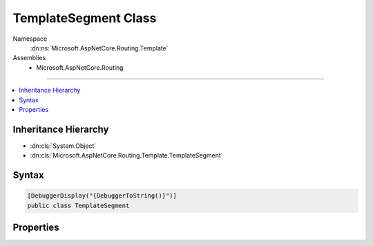

TemplateSegment Class
=====================





Namespace
    :dn:ns:`Microsoft.AspNetCore.Routing.Template`
Assemblies
    * Microsoft.AspNetCore.Routing

----

.. contents::
   :local:



Inheritance Hierarchy
---------------------


* :dn:cls:`System.Object`
* :dn:cls:`Microsoft.AspNetCore.Routing.Template.TemplateSegment`








Syntax
------

.. code-block:: csharp

    [DebuggerDisplay("{DebuggerToString()}")]
    public class TemplateSegment








.. dn:class:: Microsoft.AspNetCore.Routing.Template.TemplateSegment
    :hidden:

.. dn:class:: Microsoft.AspNetCore.Routing.Template.TemplateSegment

Properties
----------

.. dn:class:: Microsoft.AspNetCore.Routing.Template.TemplateSegment
    :noindex:
    :hidden:

    
    .. dn:property:: Microsoft.AspNetCore.Routing.Template.TemplateSegment.IsSimple
    
        
        :rtype: System.Boolean
    
        
        .. code-block:: csharp
    
            public bool IsSimple
            {
                get;
            }
    
    .. dn:property:: Microsoft.AspNetCore.Routing.Template.TemplateSegment.Parts
    
        
        :rtype: System.Collections.Generic.List<System.Collections.Generic.List`1>{Microsoft.AspNetCore.Routing.Template.TemplatePart<Microsoft.AspNetCore.Routing.Template.TemplatePart>}
    
        
        .. code-block:: csharp
    
            public List<TemplatePart> Parts
            {
                get;
            }
    

